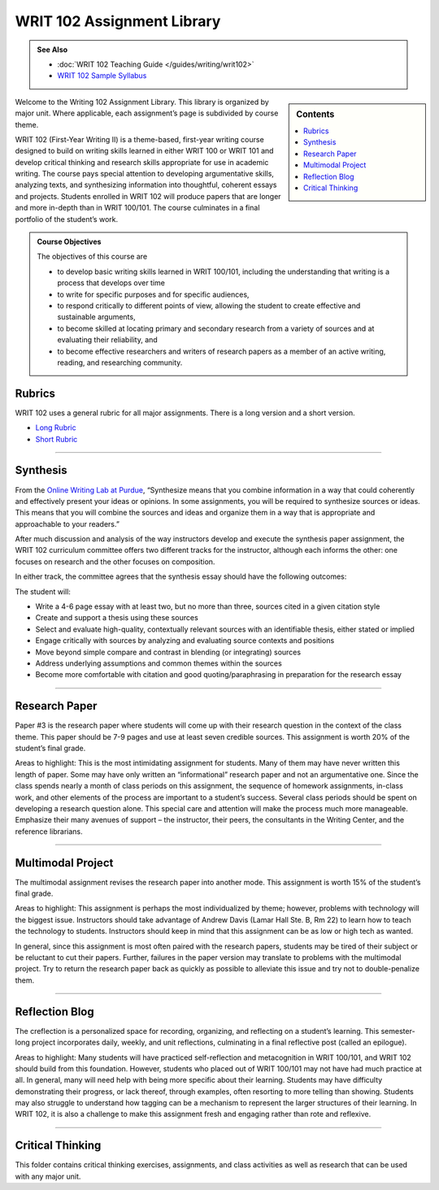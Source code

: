 ================================
WRIT 102 Assignment Library
================================
.. admonition:: See Also

    * :doc:`WRIT 102 Teaching Guide </guides/writing/writ102>`
    * `WRIT 102 Sample Syllabus <https://olemiss.box.com/s/gfo9m67xbyss3vwuvg8q4pivkj99x79d>`__

.. sidebar:: Contents
    
    .. contents:: 
        :local: 

Welcome to the Writing 102 Assignment Library. This library is organized by major unit. Where applicable, each assignment’s page is subdivided by course theme.

WRIT 102 (First-Year Writing II) is a theme-based, first-year writing course designed to build on writing skills learned in either WRIT 100 or WRIT 101 and develop critical thinking and research skills appropriate for use in academic writing. The course pays special attention to developing argumentative skills, analyzing texts, and synthesizing information into thoughtful, coherent essays and projects. Students enrolled in WRIT 102 will produce papers that are longer and more in-depth than in WRIT 100/101. The course culminates in a final portfolio of the student’s work.

.. admonition:: Course Objectives

    The objectives of this course are

    * to develop basic writing skills learned in WRIT 100/101, including the understanding that writing is a process that develops over time
    * to write for specific purposes and for specific audiences,
    * to respond critically to different points of view, allowing the student to create effective and sustainable arguments,
    * to become skilled at locating primary and secondary research from a variety of sources and at evaluating their reliability, and
    * to become effective researchers and writers of research papers as a member of an active writing, reading, and researching community.

Rubrics
--------
WRIT 102 uses a general rubric for all major assignments. There is a long version and a short version.

* `Long Rubric <https://olemiss.box.com/s/mtft71cpqigrbat3nvj443l5c2inbyf2>`__
* `Short Rubric <https://olemiss.box.com/s/t3t64a9nogtepuosd4e7keqn23lzcsj2>`__


-------------------------------------

Synthesis
---------
From the `Online Writing Lab at Purdue <https://owl.english.purdue.edu/owl/owlprint/980/>`_, “Synthesize means that you combine information in a way that could coherently and effectively present your ideas or opinions. In some assignments, you will be required to synthesize sources or ideas. This means that you will combine the sources and ideas and organize them in a way that is appropriate and approachable to your readers.”

After much discussion and analysis of the way instructors develop and execute the synthesis paper assignment, the WRIT 102 curriculum committee offers two different tracks for the instructor, although each informs the other: one focuses on research and the other focuses on composition.

In either track, the committee agrees that the synthesis essay should have the following outcomes:

The student will:

* Write a 4-6 page essay with at least two, but no more than three, sources cited in a given citation style
* Create and support a thesis using these sources
* Select and evaluate high-quality, contextually relevant sources with an identifiable thesis, either stated or implied
* Engage critically with sources by analyzing and evaluating source contexts and positions
* Move beyond simple compare and contrast in blending (or integrating) sources
* Address underlying assumptions and common themes within the sources
* Become more comfortable with citation and good quoting/paraphrasing in preparation for the research essay

.. raw:: html

    <iframe src="https://app.box.com/embed_widget/s/wcg42yy5xn87p21461h2c3rzi2s6z6ag?view=list&sort=name&direction=ASC&theme=blue" width="100%" height="400" frameborder="0" allowfullscreen webkitallowfullscreen msallowfullscreen></iframe>

-------------------------------------

Research Paper
--------------
Paper #3 is the research paper where students will come up with their research question in the context of the class theme. This paper should be 7-9 pages and use at least seven credible sources. This assignment is worth 20% of the student’s final grade.

Areas to highlight: This is the most intimidating assignment for students. Many of them may have never written this length of paper. Some may have only written an “informational” research paper and not an argumentative one. Since the class spends nearly a month of class periods on this assignment, the sequence of homework assignments, in-class work, and other elements of the process are important to a student’s success. Several class periods should be spent on developing a research question alone. This special care and attention will make the process much more manageable. Emphasize their many avenues of support – the instructor, their peers, the consultants in the Writing Center, and the reference librarians.

.. raw:: html

    <iframe src="https://app.box.com/embed_widget/s/0aez3nvumcim8g7s2o4ip9x452pxsj82?view=list&sort=name&direction=ASC&theme=blue" width="100%" height="500" frameborder="0" allowfullscreen webkitallowfullscreen msallowfullscreen></iframe>

-------------------------------------

Multimodal Project
-------------------
The multimodal assignment revises the research paper into another mode. This assignment is worth 15% of the student’s final grade.

Areas to highlight: This assignment is perhaps the most individualized by theme; however, problems with technology will the biggest issue. Instructors should take advantage of Andrew Davis (Lamar Hall Ste. B, Rm 22) to learn how to teach the technology to students. Instructors should keep in mind that this assignment can be as low or high tech as wanted.

In general, since this assignment is most often paired with the research papers, students may be tired of their subject or be reluctant to cut their papers. Further, failures in the paper version may translate to problems with the multimodal project. Try to return the research paper back as quickly as possible to alleviate this issue and try not to double-penalize them.

.. raw:: html

    <iframe src="https://app.box.com/embed_widget/s/b2157yk3czzr97cg6oyy7gvjjk3j15kl?view=list&sort=name&direction=ASC&theme=blue" width="100%" height="500" frameborder="0" allowfullscreen webkitallowfullscreen msallowfullscreen></iframe>

-------------------------------------

Reflection Blog
----------------
The creflection is a personalized space for recording, organizing, and reflecting on a student’s learning. This semester-long project incorporates daily, weekly, and unit reflections, culminating in a final reflective post (called an epilogue).

Areas to highlight: Many students will have practiced self-reflection and metacognition in WRIT 100/101, and WRIT 102 should build from this foundation. However, students who placed out of WRIT 100/101 may not have had much practice at all. In general, many will need help with being more specific about their learning. Students may have difficulty demonstrating their progress, or lack thereof, through examples, often resorting to more telling than showing. Students may also struggle to understand how tagging can be a mechanism to represent the larger structures of their learning. In WRIT 102, it is also a challenge to make this assignment fresh and engaging rather than rote and reflexive.

.. raw:: html
    
    <iframe src="https://app.box.com/embed_widget/s/dse1r51o34lg56zpjna3cj8wh9d0lcyx?view=list&sort=name&direction=ASC&theme=blue" width="100%" height="500" frameborder="0" allowfullscreen webkitallowfullscreen msallowfullscreen></iframe>

-------------------------------------

Critical Thinking
------------------
This folder contains critical thinking exercises, assignments, and class activities as well as research that can be used with any major unit.

.. raw:: html

    <iframe src="https://olemiss.app.box.com/embed/s/k3vjtn9spzb5z3pfbx3mo7rdi99mvzfg?showItemFeedActions=false&showParentPath=false&sortColumn=date&view=icon" width="100%" height="800" frameborder="0" allowfullscreen webkitallowfullscreen msallowfullscreen></iframe>
